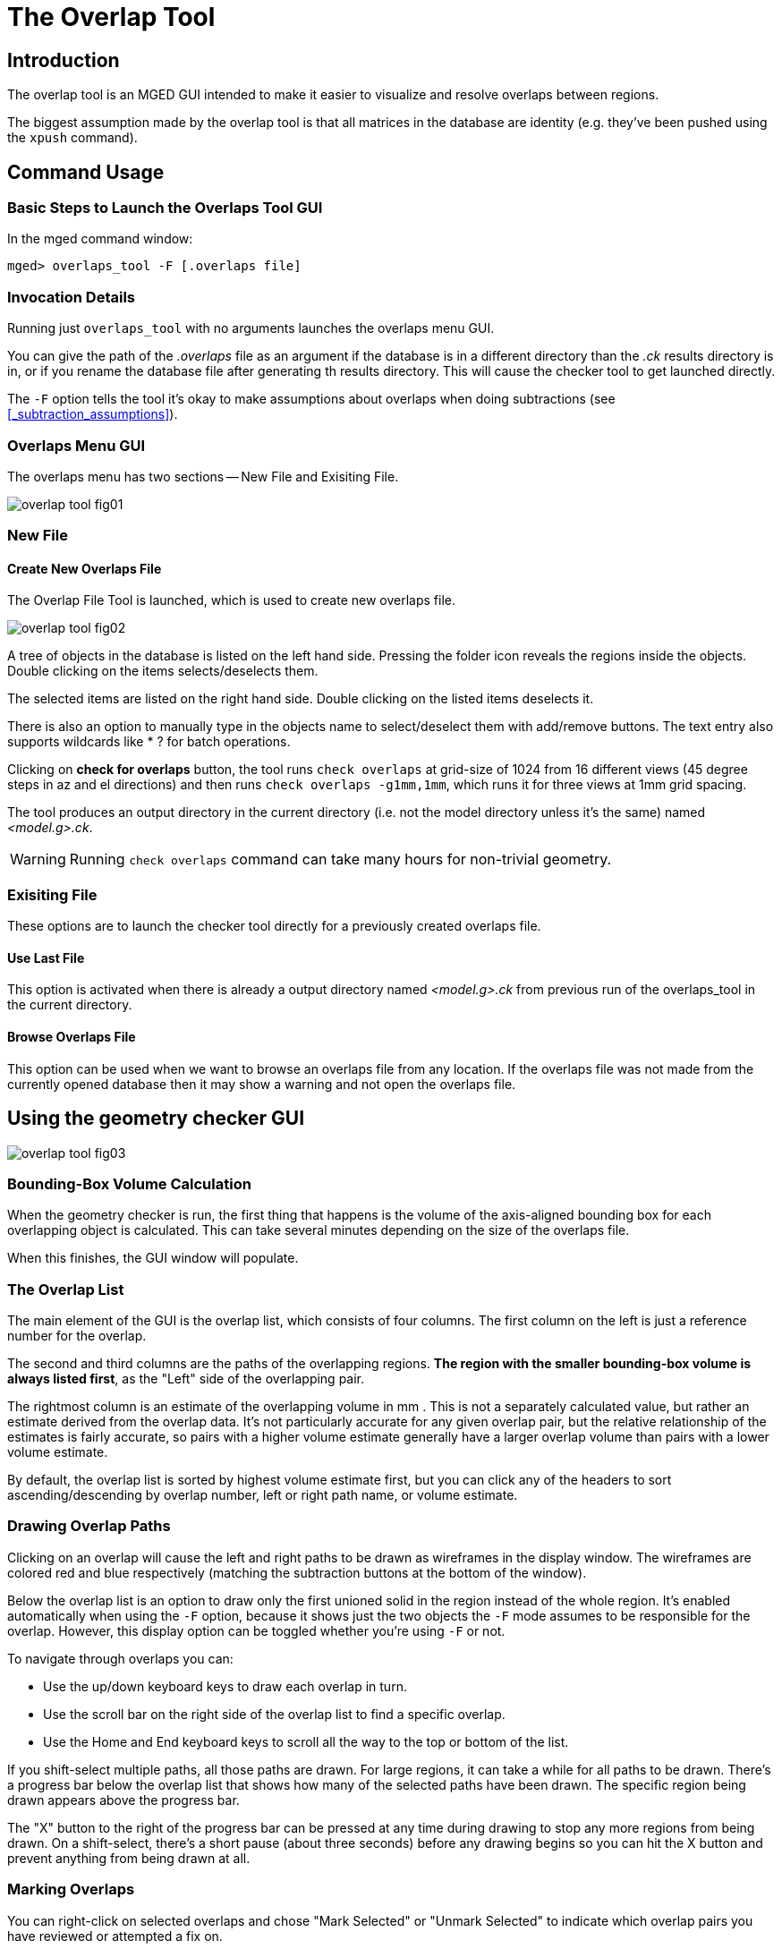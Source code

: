 = The Overlap Tool

== Introduction

The overlap tool is an MGED GUI intended to make it easier to visualize and resolve overlaps between regions. 

The biggest assumption made by the overlap tool is that all matrices in the database are identity (e.g.
they've been pushed using the `xpush` command). 

== Command Usage

=== Basic Steps to Launch the Overlaps Tool GUI

In the mged command window: 
----

mged> overlaps_tool -F [.overlaps file]
----

=== Invocation Details

Running just `overlaps_tool` with no arguments launches the overlaps menu GUI. 

You can give the path of the [path]_.overlaps_ file as an argument if the database is in a different directory than the [path]_.ck_ results directory is in, or if you rename the database file after generating th results directory.
This will cause the checker tool to get launched directly. 

The `-F` option tells the tool it's okay to make assumptions about overlaps when doing subtractions (see <<_subtraction_assumptions>>). 

=== Overlaps Menu GUI

The overlaps menu has two sections -- New File and Exisiting File. 




image::../../articles/images/overlap_tool_fig01.gif[]


=== New File

==== Create New Overlaps File

The Overlap File Tool is launched, which is used to create new overlaps file. 




image::../../articles/images/overlap_tool_fig02.gif[]

A tree of objects in the database is listed on the left hand side.
Pressing the folder icon reveals the regions inside the objects.
Double clicking on the items selects/deselects them. 

The selected items are listed on the right hand side.
Double clicking on the listed items deselects it. 

There is also an option to manually type in the objects name to select/deselect them with add/remove buttons.
The text entry also supports wildcards like * ? for batch operations. 

Clicking on *check for overlaps* button, the tool runs `check overlaps` at grid-size of 1024 from 16 different views (45 degree steps in az and el directions) and then runs ``check overlaps -g1mm,1mm``, which runs it for three views at 1mm grid spacing. 

The tool produces an output directory in the current directory (i.e.
not the model directory unless it's the same) named [path]_<model.g>.ck_. 

[WARNING]
====
Running `check overlaps` command can take many hours for non-trivial geometry. 
====

=== Exisiting File

These options are to launch the checker tool directly for a previously created overlaps file. 

==== Use Last File

This option is activated when there is already a output directory named [path]_<model.g>.ck_	  from previous run of the overlaps_tool in the current directory. 

==== Browse Overlaps File

This option can be used when we want to browse an overlaps file from any location.
If the overlaps file was not made from the currently opened database then it may show a warning and not open the overlaps file. 

== Using the geometry checker GUI




image::../../articles/images/overlap_tool_fig03.png[]


=== Bounding-Box Volume Calculation

When the geometry checker is run, the first thing that happens is the volume of the axis-aligned bounding box for each overlapping object is calculated.
This can take several minutes depending on the size of the overlaps file. 

When this finishes, the GUI window will populate. 

=== The Overlap List

The main element of the GUI is the overlap list, which consists of four columns.
The first column on the left is just a reference number for the overlap. 

The second and third columns are the paths of the overlapping regions. **The region with the smaller bounding-box volume is
	always listed first**, as the "Left" side of the overlapping pair. 

The rightmost column is an estimate of the overlapping volume in mm
// <superscript>3</superscript>
$$.$$
This is not a separately calculated value, but rather an estimate derived from the overlap data.
It's not particularly accurate for any given overlap pair, but the relative relationship of the estimates is fairly accurate, so pairs with a higher volume estimate generally have a larger overlap volume than pairs with a lower volume estimate. 

By default, the overlap list is sorted by highest volume estimate first, but you can click any of the headers to sort ascending/descending by overlap number, left or right path name, or volume estimate. 

=== Drawing Overlap Paths

Clicking on an overlap will cause the left and right paths to be drawn as wireframes in the display window.
The wireframes are colored red and blue respectively (matching the subtraction buttons at the bottom of the window). 

Below the overlap list is an option to draw only the first unioned solid in the region instead of the whole region.
It's enabled automatically when using the `-F` option, because it shows just the two objects the `-F` mode assumes to be responsible for the overlap.
However, this display option can be toggled whether you're using `-F` or not. 

To navigate through overlaps you can: 

* Use the up/down keyboard keys to draw each overlap in turn. 
* Use the scroll bar on the right side of the overlap list to find a specific overlap. 
* Use the Home and End keyboard keys to scroll all the way to the top or bottom of the list. 

If you shift-select multiple paths, all those paths are drawn.
For large regions, it can take a while for all paths to be drawn.
There's a progress bar below the overlap list that shows how many of the selected paths have been drawn.
The specific region being drawn appears above the progress bar. 

The "X" button to the right of the progress bar can be pressed at any time during drawing to stop any more regions from being drawn.
On a shift-select, there's a short pause (about three seconds) before any drawing begins so you can hit the X button and prevent anything from being drawn at all. 

=== Marking Overlaps

You can right-click on selected overlaps and chose "Mark Selected" or "Unmark Selected" to indicate which overlap pairs you have reviewed or attempted a fix on. 

Marked overlaps are grayed out and moved to the bottom of the overlap list.
The marked and unmarked sections independently maintain the current sorting of the overlap list. 

These markings are saved to the [path]_.ck_ directory, so they are maintained when you close and reopen MGED. 

=== Automatic Subtraction

For each pair of overlapping objects, the overlap GUI can automatically rewrite the tree of one side of the pair to subtract the other side to attempt to resolve the overlap. 

Once you select one or more unmarked overlap pairs, the subtract buttons at the bottom of the window will enable and you can choose to subtract all the left-hand regions from the right-hand ones or vice versa. 

Each pair that's processed will be automatically marked in the overlap list. 

The progress bar and X button work the same for subtractions as for drawing. 

[WARNING]
====
Performing many subtractions at the same time can take a while and if MGED is killed for some reason (e.g.
system restart), the overlap tool isn't guaranteed to handle that situation gracefully.
It may corrupt the region it's currently re-writing or fail to mark a processed overlap pair. 
====

By default, the overlap GUI will refuse to subtract any combination that doesn't reduce to a single solid.
That's because subtracting a non-trivial combination complicates the re-written tree, and can lead to cycles (a - b - a). 

Providing the `-F` ("first") option to the overlaps_tool command causes the overlap GUI to assume that the overlap between an overlapping pair only involves the first unioned solid in their respective trees.
Subtracting a combination with the `-F` option enabled results in just the first unioned solid of that combination being subtracted from the first unioned solid in the other object's tree. 

For example, if _a_ overlaps _b_ and they look like this: 

----

a/R
  u adapter.s
  u alert.c
    u ac.s
  - ant.s

b/R
  u bottle.c
    u box.c
      u bend.s
  - blend.c
    u balance.s
----

Then subtracting _b_ from _a_ would rewrite _a_ to: 

----

a/R
  u adapter.s
  - bend.s
  u alert.c
    u ac.s
  - ant.s
----